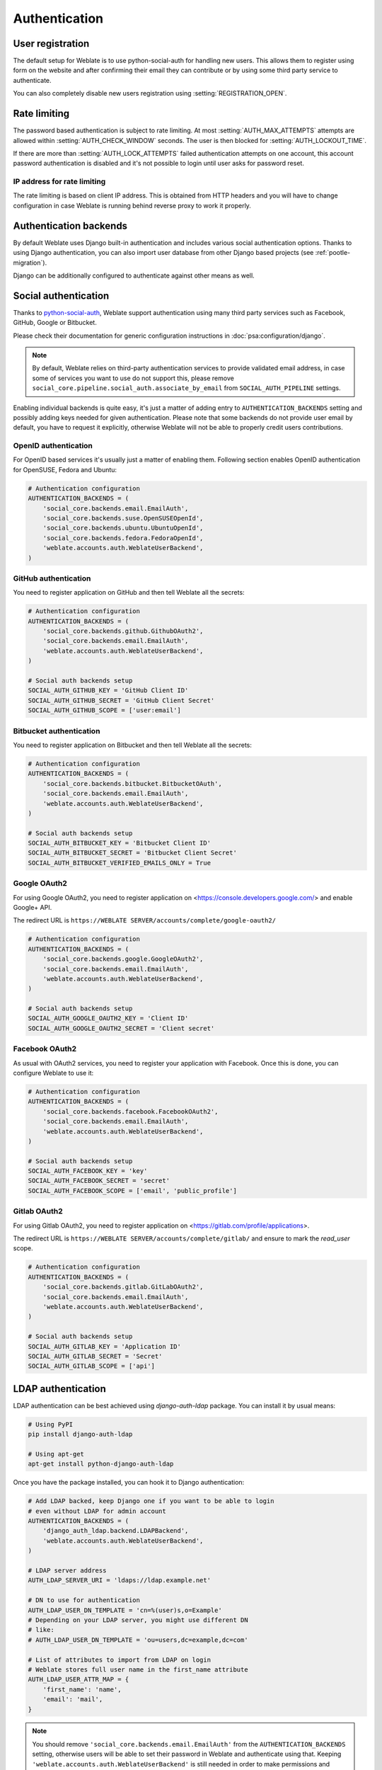 Authentication
==============

User registration
-----------------

The default setup for Weblate is to use python-social-auth for handling new
users. This allows them to register using form on the website and after
confirming their email they can contribute or by using some third party service
to authenticate.

You can also completely disable new users registration using
:setting:`REGISTRATION_OPEN`.

.. _rate-limit:

Rate limiting
-------------

.. versionadded:: 2.14

The password based authentication is subject to rate limiting. At most
:setting:`AUTH_MAX_ATTEMPTS` attempts are allowed within
:setting:`AUTH_CHECK_WINDOW` seconds. The user is then blocked
for :setting:`AUTH_LOCKOUT_TIME`.

If there are more than :setting:`AUTH_LOCK_ATTEMPTS` failed authentication
attempts on one account, this account password authentication is disabled and
it's not possible to login until user asks for password reset.

.. _rate-ip:

IP address for rate limiting
~~~~~~~~~~~~~~~~~~~~~~~~~~~~

The rate limiting is based on client IP address. This is obtained from HTTP
headers and you will have to change configuration in case Weblate is running
behind reverse proxy to work it properly.

.. seealso::

    :setting:`IP_BEHIND_REVERSE_PROXY`,
    :setting:`IP_PROXY_HEADER`,
    :setting:`IP_PROXY_OFFSET`

Authentication backends
-----------------------

By default Weblate uses Django built-in authentication and includes various
social authentication options. Thanks to using Django authentication, you can
also import user database from other Django based projects (see
:ref:`pootle-migration`).

Django can be additionally configured to authenticate against other means as
well.

Social authentication
---------------------

Thanks to `python-social-auth <https://python-social-auth.readthedocs.io/>`_, Weblate
support authentication using many third party services such as Facebook,
GitHub, Google or Bitbucket.

Please check their documentation for generic configuration instructions
in :doc:`psa:configuration/django`.

.. note::

    By default, Weblate relies on third-party authentication services to
    provide validated email address, in case some of services you want to use
    do not support this, please remove
    ``social_core.pipeline.social_auth.associate_by_email`` from
    ``SOCIAL_AUTH_PIPELINE`` settings.

Enabling individual backends is quite easy, it's just a matter of adding entry to
``AUTHENTICATION_BACKENDS`` setting and possibly adding keys needed for given
authentication. Please note that some backends do not provide user email by
default, you have to request it explicitly, otherwise Weblate will not be able
to properly credit users contributions.

OpenID authentication
~~~~~~~~~~~~~~~~~~~~~

For OpenID based services it's usually just a matter of enabling them. Following
section enables OpenID authentication for OpenSUSE, Fedora and Ubuntu:

.. code-block:: python

    # Authentication configuration
    AUTHENTICATION_BACKENDS = (
        'social_core.backends.email.EmailAuth',
        'social_core.backends.suse.OpenSUSEOpenId',
        'social_core.backends.ubuntu.UbuntuOpenId',
        'social_core.backends.fedora.FedoraOpenId',
        'weblate.accounts.auth.WeblateUserBackend',
    )

.. _github_auth:

GitHub authentication
~~~~~~~~~~~~~~~~~~~~~

You need to register application on GitHub and then tell Weblate all the secrets:

.. code-block:: python

    # Authentication configuration
    AUTHENTICATION_BACKENDS = (
        'social_core.backends.github.GithubOAuth2',
        'social_core.backends.email.EmailAuth',
        'weblate.accounts.auth.WeblateUserBackend',
    )

    # Social auth backends setup
    SOCIAL_AUTH_GITHUB_KEY = 'GitHub Client ID'
    SOCIAL_AUTH_GITHUB_SECRET = 'GitHub Client Secret'
    SOCIAL_AUTH_GITHUB_SCOPE = ['user:email']

.. seealso::

    :doc:`Python Social Auth backend <psa:backends/index>`

.. _bitbucket_auth:

Bitbucket authentication
~~~~~~~~~~~~~~~~~~~~~~~~

You need to register application on Bitbucket and then tell Weblate all the secrets:

.. code-block:: python

    # Authentication configuration
    AUTHENTICATION_BACKENDS = (
        'social_core.backends.bitbucket.BitbucketOAuth',
        'social_core.backends.email.EmailAuth',
        'weblate.accounts.auth.WeblateUserBackend',
    )

    # Social auth backends setup
    SOCIAL_AUTH_BITBUCKET_KEY = 'Bitbucket Client ID'
    SOCIAL_AUTH_BITBUCKET_SECRET = 'Bitbucket Client Secret'
    SOCIAL_AUTH_BITBUCKET_VERIFIED_EMAILS_ONLY = True

.. seealso::

    :doc:`Python Social Auth backend <psa:backends/index>`

.. _google_auth:

Google OAuth2
~~~~~~~~~~~~~

For using Google OAuth2, you need to register application on
<https://console.developers.google.com/> and enable Google+ API.

The redirect URL is ``https://WEBLATE SERVER/accounts/complete/google-oauth2/``

.. code-block:: python

    # Authentication configuration
    AUTHENTICATION_BACKENDS = (
        'social_core.backends.google.GoogleOAuth2',
        'social_core.backends.email.EmailAuth',
        'weblate.accounts.auth.WeblateUserBackend',
    )

    # Social auth backends setup
    SOCIAL_AUTH_GOOGLE_OAUTH2_KEY = 'Client ID'
    SOCIAL_AUTH_GOOGLE_OAUTH2_SECRET = 'Client secret'

.. _facebook_auth:

Facebook OAuth2
~~~~~~~~~~~~~~~

As usual with OAuth2 services, you need to register your application with
Facebook. Once this is done, you can configure Weblate to use it:

.. code-block:: python

    # Authentication configuration
    AUTHENTICATION_BACKENDS = (
        'social_core.backends.facebook.FacebookOAuth2',
        'social_core.backends.email.EmailAuth',
        'weblate.accounts.auth.WeblateUserBackend',
    )

    # Social auth backends setup
    SOCIAL_AUTH_FACEBOOK_KEY = 'key'
    SOCIAL_AUTH_FACEBOOK_SECRET = 'secret'
    SOCIAL_AUTH_FACEBOOK_SCOPE = ['email', 'public_profile']


.. _gitlab_auth:

Gitlab OAuth2
~~~~~~~~~~~~~

For using Gitlab OAuth2, you need to register application on
<https://gitlab.com/profile/applications>.

The redirect URL is ``https://WEBLATE SERVER/accounts/complete/gitlab/`` and
ensure to mark the `read_user` scope.

.. code-block:: python

    # Authentication configuration
    AUTHENTICATION_BACKENDS = (
        'social_core.backends.gitlab.GitLabOAuth2',
        'social_core.backends.email.EmailAuth',
        'weblate.accounts.auth.WeblateUserBackend',
    )

    # Social auth backends setup
    SOCIAL_AUTH_GITLAB_KEY = 'Application ID'
    SOCIAL_AUTH_GITLAB_SECRET = 'Secret'
    SOCIAL_AUTH_GITLAB_SCOPE = ['api']

.. _ldap-auth:

LDAP authentication
-------------------

LDAP authentication can be best achieved using `django-auth-ldap` package. You
can install it by usual means:

.. code-block:: sh

    # Using PyPI
    pip install django-auth-ldap

    # Using apt-get
    apt-get install python-django-auth-ldap

Once you have the package installed, you can hook it to Django authentication:

.. code-block:: python

    # Add LDAP backed, keep Django one if you want to be able to login
    # even without LDAP for admin account
    AUTHENTICATION_BACKENDS = (
        'django_auth_ldap.backend.LDAPBackend',
        'weblate.accounts.auth.WeblateUserBackend',
    )

    # LDAP server address
    AUTH_LDAP_SERVER_URI = 'ldaps://ldap.example.net'

    # DN to use for authentication
    AUTH_LDAP_USER_DN_TEMPLATE = 'cn=%(user)s,o=Example'
    # Depending on your LDAP server, you might use different DN
    # like:
    # AUTH_LDAP_USER_DN_TEMPLATE = 'ou=users,dc=example,dc=com'

    # List of attributes to import from LDAP on login
    # Weblate stores full user name in the first_name attribute
    AUTH_LDAP_USER_ATTR_MAP = {
        'first_name': 'name',
        'email': 'mail',
    }

.. note::

    You should remove ``'social_core.backends.email.EmailAuth'`` from the
    ``AUTHENTICATION_BACKENDS`` setting, otherwise users will be able to set
    their password in Weblate and authenticate using that. Keeping
    ``'weblate.accounts.auth.WeblateUserBackend'`` is still needed in order to
    make permissions and anonymous user work correctly. It will also allow you
    to login using local admin account if you have created it (eg. by using
    :djadmin:`createadmin`).

.. seealso::

    `Django Authentication Using LDAP <https://pythonhosted.org/django-auth-ldap/>`_


CAS authentication
------------------

CAS authentication can be achieved using a package such as `django-cas-ng`.

Step one is disclosing the email field of the user via CAS. This has to be
configured on the CAS server itself and requires you run at least CAS v2 since
CAS v1 doesn't support attributes at all.

Step two is updating Weblate to use your CAS server and attributes.

To install `django-cas-ng`:

.. code-block:: sh

    pip install django-cas-ng

Once you have the package installed you can hook it up to the Django
authentication system by modifying the :file:`settings.py` file:

.. code-block:: python

    # Add CAS backed, keep Django one if you want to be able to login
    # even without LDAP for admin account
    AUTHENTICATION_BACKENDS = (
        'django_cas_ng.backends.CASBackend',
        'weblate.accounts.auth.WeblateUserBackend',
    )

    # CAS server address
    CAS_SERVER_URL = 'https://cas.example.net/cas/'

    # Add django_cas_ng somewhere in the list of INSTALLED_APPS
    INSTALLED_APPS = (
        ...,
        'django_cas_ng'
    )

Finally, a signal can be used to map the email field to the user object. For
this to work you have to import the signal from the `django-cas-ng` package and
connect your code with this signal. Doing this inside your settings file can
cause problems, therefore it's suggested to put it:

- in your app config's :py:meth:`django:django.apps.AppConfig.ready` method (Django 1.7 and higher)
- at the end of your :file:`models.py` file (Django 1.6 and lower)
- in the project's :file:`urls.py` file (when no models exist)

.. code-block:: python

    from django_cas_ng.signals import cas_user_authenticated
    from django.dispatch import receiver
    @receiver(cas_user_authenticated)
    def update_user_email_address(sender, user=None, attributes=None, **kwargs):
        # If your CAS server does not always include the email attribute
        # you can wrap the next two lines of code in a try/catch block.
        user.email = attributes['email']
        user.save()

.. seealso::

    `Django CAS NG <https://github.com/mingchen/django-cas-ng>`_
